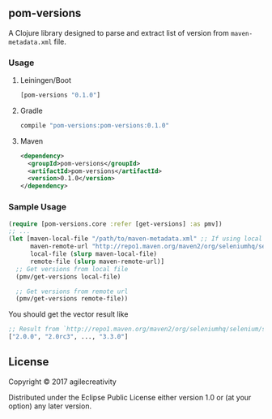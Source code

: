 ** pom-versions

A Clojure library designed to parse and extract list of version from =maven-metadata.xml=
file.

*** Usage

**** Leiningen/Boot

#+BEGIN_SRC clojure
[pom-versions "0.1.0"]
#+END_SRC

**** Gradle

#+BEGIN_SRC groovy
compile "pom-versions:pom-versions:0.1.0"
#+END_SRC

**** Maven

#+BEGIN_SRC xml
<dependency>
  <groupId>pom-versions</groupId>
  <artifactId>pom-versions</artifactId>
  <version>0.1.0</version>
</dependency>
#+END_SRC

*** Sample Usage

#+BEGIN_SRC clojure
  (require [pom-versions.core :refer [get-versions] :as pmv])
  ;; ...
  (let [maven-local-file "/path/to/maven-metadata.xml" ;; If using local file
        maven-remote-url "http://repo1.maven.org/maven2/org/seleniumhq/selenium/selenium-java/maven-metadata.xml" ;; Or from remote url
        local-file (slurp maven-local-file)
        remote-file (slurp maven-remote-url)]
    ;; Get versions from local file
    (pmv/get-versions local-file)

    ;; Get versions from remote url
    (pmv/get-versions remote-file))
#+END_SRC

You should get the vector result like

#+BEGIN_SRC clojure
;; Result from `http://repo1.maven.org/maven2/org/seleniumhq/selenium/selenium-java/maven-metadata.xml'
["2.0.0", "2.0rc3", ..., "3.3.0"]
#+END_SRC

** License

Copyright © 2017 agilecreativity

Distributed under the Eclipse Public License either version 1.0 or (at
your option) any later version.
